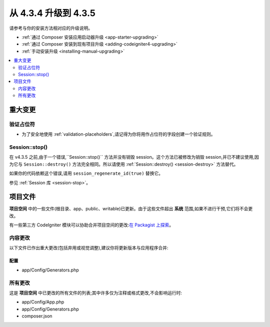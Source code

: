 ##############################
从 4.3.4 升级到 4.3.5
##############################

请参考与你的安装方法相对应的升级说明。

- :ref:`通过 Composer 安装应用启动器升级 <app-starter-upgrading>`
- :ref:`通过 Composer 安装到现有项目升级 <adding-codeigniter4-upgrading>`
- :ref:`手动安装升级 <installing-manual-upgrading>`

.. contents::
    :local:
    :depth: 2

重大变更
****************

验证占位符
=======================

- 为了安全地使用 :ref:`validation-placeholders`,请记得为你将用作占位符的字段创建一个验证规则。

Session::stop()
===============

在 v4.3.5 之前,由于一个错误,``Session::stop()`` 方法并没有销毁 session。这个方法已被修改为销毁 session,并已不建议使用,因为它与 ``Session::destroy()`` 方法完全相同。所以请使用 :ref:`Session::destroy() <session-destroy>` 方法替代。

如果你的代码依赖这个错误,请用 ``session_regenerate_id(true)`` 替换它。

参见 :ref:`Session 库 <session-stop>`。

项目文件
*************

**项目空间** 中的一些文件(根目录、app、public、writable)已更新。由于这些文件超出 **系统** 范围,如果不进行干预,它们将不会更改。

有一些第三方 CodeIgniter 模块可以协助合并项目空间的更改:`在 Packagist 上探索 <https://packagist.org/explore/?query=codeigniter4%20updates>`_。

内容更改
===============

以下文件已作出重大更改(包括弃用或视觉调整),建议你将更新版本与应用程序合并:

配置
------

- app/Config/Generators.php

所有更改
===========

这是 **项目空间** 中已更改的所有文件的列表;其中许多仅为注释或格式更改,不会影响运行时:

- app/Config/App.php
- app/Config/Generators.php
- composer.json
